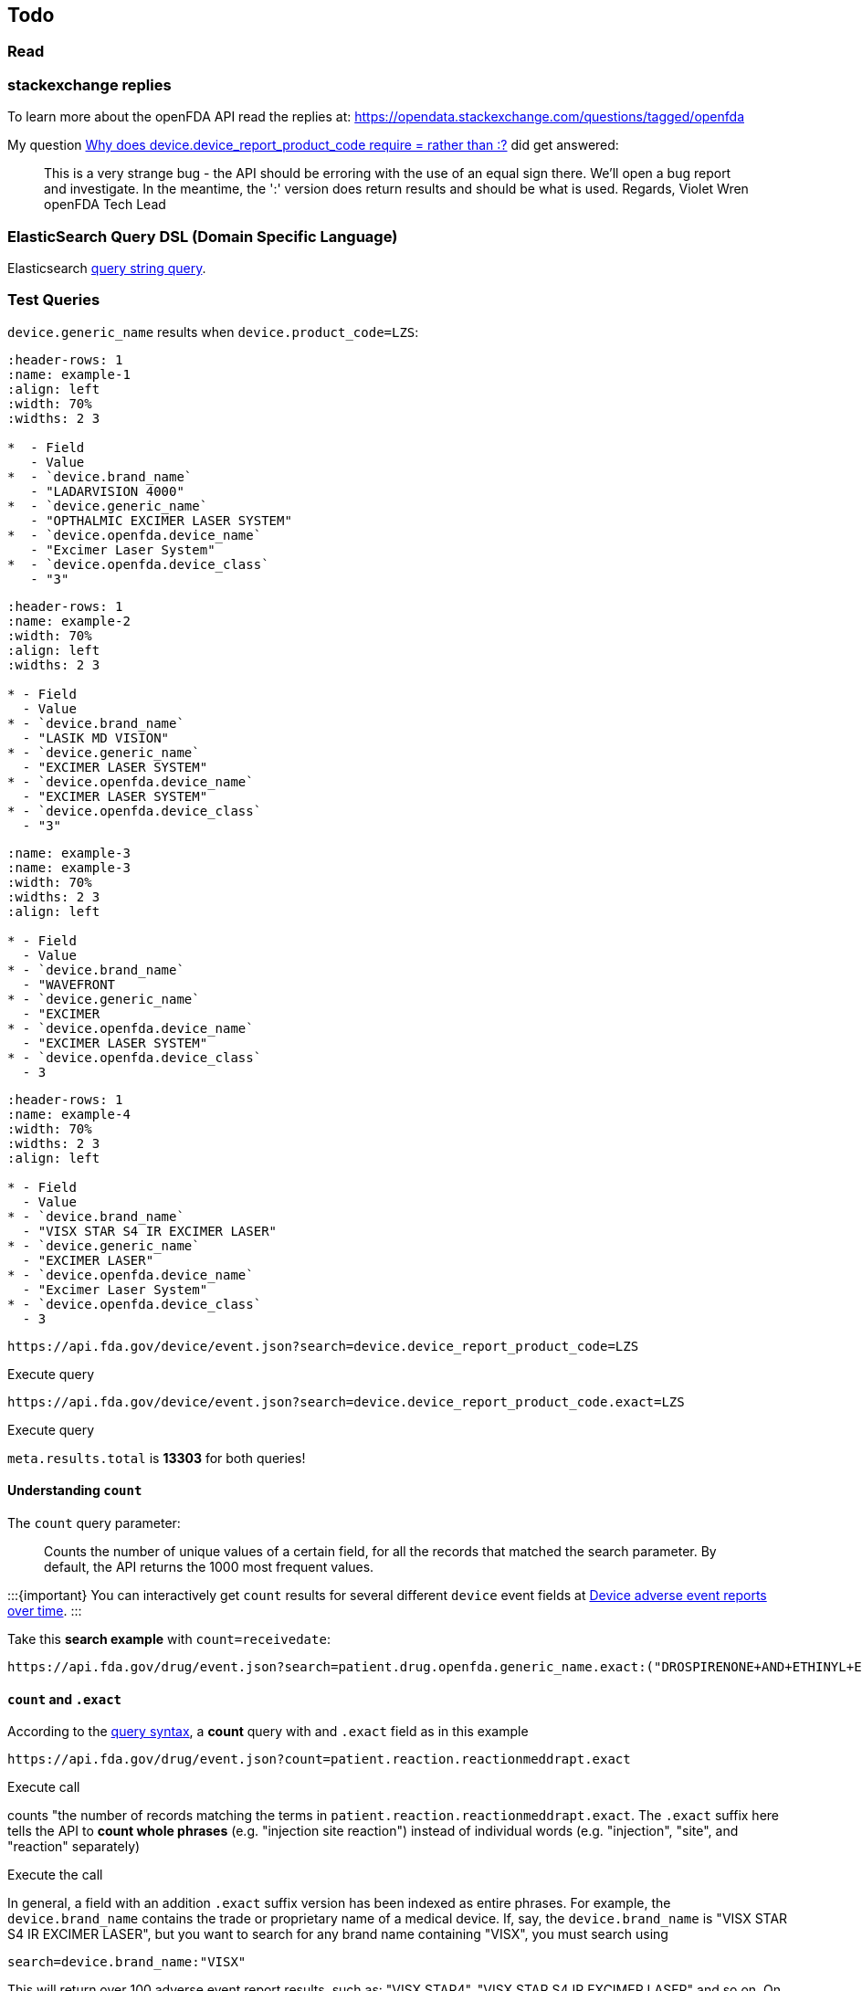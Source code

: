 == Todo

=== Read

=== stackexchange replies

To learn more about the openFDA API read the replies at:
https://opendata.stackexchange.com/questions/tagged/openfda[https://opendata.stackexchange.com/questions/tagged/openfda]

My question
https://opendata.stackexchange.com/questions/21134/why-does-device-device-report-product-code-require-rather-than/21164#21164[Why
does device.device_report_product_code require = rather than :?] did get
answered:

____
This is a very strange bug - the API should be erroring with the use of
an equal sign there. We'll open a bug report and investigate. In the
meantime, the ':' version does return results and should be what is
used. Regards, Violet Wren openFDA Tech Lead
____

=== ElasticSearch Query DSL (Domain Specific Language)

Elasticsearch
https://www.elastic.co/guide/en/elasticsearch/reference/current/query-dsl-query-string-query.html[query
string query].

=== Test Queries

`device.generic_name` results when `device.product_code=LZS`:

[source,{list-table}]
----
:header-rows: 1 
:name: example-1
:align: left
:width: 70%
:widths: 2 3

*  - Field
   - Value
*  - `device.brand_name`
   - "LADARVISION 4000"
*  - `device.generic_name`
   - "OPTHALMIC EXCIMER LASER SYSTEM"
*  - `device.openfda.device_name`
   - "Excimer Laser System"
*  - `device.openfda.device_class`
   - "3"
----

[source,{list-table}]
----
:header-rows: 1
:name: example-2
:width: 70%
:align: left
:widths: 2 3

* - Field
  - Value
* - `device.brand_name`
  - "LASIK MD VISION"
* - `device.generic_name`
  - "EXCIMER LASER SYSTEM"
* - `device.openfda.device_name`
  - "EXCIMER LASER SYSTEM"
* - `device.openfda.device_class`
  - "3"
----

[source,{list-table}]
----
:name: example-3
:name: example-3
:width: 70%
:widths: 2 3
:align: left

* - Field
  - Value
* - `device.brand_name` 
  - "WAVEFRONT
* - `device.generic_name` 
  - "EXCIMER
* - `device.openfda.device_name` 
  - "EXCIMER LASER SYSTEM"
* - `device.openfda.device_class` 
  - 3
----

[source,{list-table}]
----
:header-rows: 1
:name: example-4
:width: 70%
:widths: 2 3
:align: left

* - Field
  - Value
* - `device.brand_name`
  - "VISX STAR S4 IR EXCIMER LASER"
* - `device.generic_name`
  - "EXCIMER LASER"
* - `device.openfda.device_name`
  - "Excimer Laser System"
* - `device.openfda.device_class`
  - 3
----

....
https://api.fda.gov/device/event.json?search=device.device_report_product_code=LZS
....

Execute query

....
https://api.fda.gov/device/event.json?search=device.device_report_product_code.exact=LZS
....

Execute query

`meta.results.total` is *13303* for both queries!

==== Understanding `count`

The `count` query parameter:

____
Counts the number of unique values of a certain field, for all the
records that matched the search parameter. By default, the API returns
the 1000 most frequent values.
____

:::\{important} You can interactively get `count` results for several
different `device` event fields at
https://api.fda.gov/apis/device/event/explore-the-api-with-an-interactive-chart/[Device
adverse event reports over time]. :::

Take this *search example* with `count=receivedate`:

....
https://api.fda.gov/drug/event.json?search=patient.drug.openfda.generic_name.exact:("DROSPIRENONE+AND+ETHINYL+ESTRADIOL")+AND+patient.reaction.reactionmeddrapt.exact:("PAIN")+AND+receivedate:([1989-06-29+TO+2015-08-11])&count=receivedate&skip=0
....

[[count-and-exact]]
==== `count` and `.exact`

According to the https://open.fda.gov/apis/query-syntax/[query syntax],
a *count* query with and `.exact` field as in this example

....
https://api.fda.gov/drug/event.json?count=patient.reaction.reactionmeddrapt.exact
....

Execute call

counts "the number of records matching the terms in
`patient.reaction.reactionmeddrapt.exact`. The `.exact` suffix here
tells the API to *count whole phrases* (e.g. "injection site reaction")
instead of individual words (e.g. "injection", "site", and "reaction"
separately)

Execute the call

In general, a field with an addition `.exact` suffix version has been
indexed as entire phrases. For example, the `device.brand_name` contains
the trade or proprietary name of a medical device. If, say, the
`device.brand_name` is "VISX STAR S4 IR EXCIMER LASER", but you want to
search for any brand name containing "VISX", you must search using

....
search=device.brand_name:"VISX"
....

This will return over 100 adverse event report results, such as: "VISX
STAR4", "VISX STAR S4 IR EXCIMER LASER" and so on. On the other hand, if
you search the `.exact` version, you will find only 37 adverse event
reports, each with `device.brand_name` = "VISIX" (and no other strings).

....
search=device.brand_name.exact:"VISX"
....

Thus, this query

....
https://api.fda.gov/drug/event.json?search=patient.drug.openfda.generic_name.exact:("DROSPIRENONE+AND+ETHINYL+ESTRADIOL")+AND+patient.reaction.reactionmeddrapt.exact:("PAIN")+AND+receivedate:([1989-06-29+TO+2015-08-11])&count=receivedate&skip=0
....

is *not* a boolean search of two different generic drug: "DROSPIRENONE"
and "ETHINYL ESTRADIOL". Instead
`patient.drug.openfda.generic_name.exact` is searched for the precise
string "DROSPIRENONE AND ETHINYL ESTRADIOL". *AND* is not a boolean
operator. It is part of the string being searched for. In fact,
searching for two different generic names would not make sense since
there is only one.

When `count=receivedate` is added

....
https://api.fda.gov/drug/event.json?search=patient.drug.openfda.generic_name.exact:("DROSPIRENONE+AND+ETHINYL+ESTRADIOL")+AND+patient.reaction.reactionmeddrapt.exact:("PAIN")+AND+receivedate:([1989-06-29+TO+2015-08-11])&count=receivedate&skip=0
....

then only the count results are returned. We can break the query down:

`count=receivedate` counts the _unique_ "report first received" dates
where:

* the generic name of the drug is *DROSPIRENONE and ETHINYL
ESTRADIOL*: +
`patient.drug.openfda.generic_name.exact:("DROSPIRENONE+AND+ETHINYL+ESTRADIOL")`
* the reaction to the above drug combination was (included?) pain: +
`patient.reaction.reactionmeddrapt.exact:("PAIN")`
* the range of dates (when the report was first received) is from June
29, 1989 to August 11, 2015 +
`receivedate:([1989-06-29+TO+2015-08-11])`

:::\{note} With `.exact` searches, AND probably doesn't mean anything if
you are searching exact and entire strings. Boolean OR is probably more
relevant. :::

The number of matching records for
`patient.drug.openfda.generic_name.exact:("DROSPIRENONE+AND+ETHINYL+ESTRADIOL")`
is *16364554*, but the results show the count of of the date when the
report was first received accompanied by the date. Most count values
equal 1 but not all:

[source,json]
----
{
  "meta": {
    "disclaimer": "Do not rely on openFDA to make decisions regarding medical care. While we make every effort to ensure that data is accurate, you should assume all results are unvalidated. We may limit or otherwise restrict your access to the API in line with our Terms of Service.",
    "terms": "https://open.fda.gov/terms/",
    "license": "https://open.fda.gov/license/",
    "last_updated": "2023-04-27"
  },
  "results": [
    {
      "time": "20040223",
      "count": 1
    },
    {
      "time": "20040928",
      "count": 1
    },
    {
      "time": "20050418",
      "count": 1
    },
    {
      "time": "20050614",
      "count": 1
    },
    {
      "time": "I snipped many results...",
      "count": "...in order to show a count result other than 1. There are man more results after the value below, too."
    },
    {
      "time": "20100630",
      "count": 3
    },
}
----

If `count=..` is omitted the results (ony the first result is shown
below) are:

[source,json]
----
{
    "meta": {
      "disclaimer": "Do not rely on openFDA to make decisions regarding medical care. While we make every effort to ensure that data is accurate, you should assume all results are unvalidated. We may limit or otherwise restrict your access to the API in line with our Terms of Service.",
      "terms": "https://open.fda.gov/terms/",
      "license": "https://open.fda.gov/license/",
      "last_updated": "2023-04-27",
      "results": {
        "skip": 0,
        "limit": 1,
        "total": 12898
      }
    },
    "results": [
      {
        "safetyreportversion": "3",
        "safetyreportid": "10003860",
        "primarysourcecountry": "US",
        "occurcountry": "US",
        "transmissiondateformat": "102",
        "transmissiondate": "20150720",
        "reporttype": "1",
        "serious": "1",
        "seriousnesshospitalization": "1",
        "receivedateformat": "102",
        "receivedate": "20140312",
        "receiptdateformat": "102",
        "receiptdate": "20150331",
        "fulfillexpeditecriteria": "1",
        "companynumb": "US-BAYER-2014-035493",
        "duplicate": "1",
        "reportduplicate": {
          "duplicatesource": "BAYER",
          "duplicatenumb": "US-BAYER-2014-035493"
        },
        "primarysource": {
          "reportercountry": "US",
          "qualification": "5"
        },
        "sender": {
          "sendertype": "2",
          "senderorganization": "FDA-Public Use"
        },
        "receiver": {
          "receivertype": "6",
          "receiverorganization": "FDA"
        },
        "patient": {
          "patientonsetage": "25",
          "patientonsetageunit": "801",
          "patientagegroup": "5",
          "patientweight": "49.89",
          "patientsex": "2",
          "reaction": [
            {
              "reactionmeddraversionpt": "18.0",
              "reactionmeddrapt": "Injury"
            },
            {
              "reactionmeddraversionpt": "18.0",
              "reactionmeddrapt": "General physical health deterioration"
            },
            {
              "reactionmeddraversionpt": "18.0",
              "reactionmeddrapt": "Cerebrovascular arteriovenous malformation",
              "reactionoutcome": "1"
            },
            {
              "reactionmeddraversionpt": "18.0",
              "reactionmeddrapt": "Gastrooesophageal reflux disease"
            },
            {
              "reactionmeddraversionpt": "18.0",
              "reactionmeddrapt": "Peripheral artery thrombosis"
            },
            {
              "reactionmeddraversionpt": "18.0",
              "reactionmeddrapt": "Pain"
            },
            {
              "reactionmeddraversionpt": "18.0",
              "reactionmeddrapt": "Anxiety"
            },
            {
              "reactionmeddraversionpt": "18.0",
              "reactionmeddrapt": "Abdominal pain"
            },
            {
              "reactionmeddraversionpt": "18.0",
              "reactionmeddrapt": "Emotional distress"
            }
          ],
          "drug": [
            {
              "drugcharacterization": "2",
              "medicinalproduct": "AMITRIPTYLINE",
              "drugstructuredosagenumb": "25",
              "drugstructuredosageunit": "003",
              "drugdosagetext": "25 MG, ONCE AT NIGHT",
              "drugindication": "NECK PAIN",
              "activesubstance": {
                "activesubstancename": "AMITRIPTYLINE"
              }
            },
            {
              "drugcharacterization": "1",
              "medicinalproduct": "YAZ",
              "drugauthorizationnumb": "021676",
              "drugdosagetext": "UNK",
              "drugdosageform": "FILM-COATED TABLET",
              "drugstartdateformat": "610",
              "drugstartdate": "200804",
              "drugenddateformat": "610",
              "drugenddate": "200807",
              "actiondrug": "1",
              "activesubstance": {
                "activesubstancename": "DROSPIRENONE\\ETHINYL ESTRADIOL"
              },
              "openfda": {
                "application_number": [
                  "NDA021676"
                ],
                "brand_name": [
                  "YAZ"
                ],
                "generic_name": [
                  "DROSPIRENONE AND ETHINYL ESTRADIOL"
                ],
                "manufacturer_name": [
                  "Bayer HealthCare Pharmaceuticals Inc."
                ],
                "product_ndc": [
                  "50419-405"
                ],
                "product_type": [
                  "HUMAN PRESCRIPTION DRUG"
                ],
                "rxcui": [
                  "630734",
                  "748797",
                  "748798",
                  "748856"
                ],
                "spl_id": [
                  "bd3baa73-1d24-49e2-9120-fa7c82f3af90"
                ],
                "spl_set_id": [
                  "065f33e4-b587-4e66-b896-ca9ab7b7c876"
                ],
                "package_ndc": [
                  "50419-405-03"
                ]
              }
            },
            {
              "drugcharacterization": "2",
              "medicinalproduct": "REOPRO",
              "activesubstance": {
                "activesubstancename": "ABCIXIMAB"
              }
            },
            {
              "drugcharacterization": "2",
              "medicinalproduct": "ACIPHEX",
              "drugstructuredosagenumb": "20",
              "drugstructuredosageunit": "003",
              "drugseparatedosagenumb": "2",
              "drugintervaldosageunitnumb": "1",
              "drugintervaldosagedefinition": "804",
              "drugdosagetext": "20 MG, BID",
              "drugindication": "GASTROOESOPHAGEAL REFLUX DISEASE",
              "activesubstance": {
                "activesubstancename": "RABEPRAZOLE SODIUM"
              },
              "openfda": {
                "application_number": [
                  "NDA020973"
                ],
                "brand_name": [
                  "ACIPHEX"
                ],
                "generic_name": [
                  "RABEPRAZOLE SODIUM"
                ],
                "manufacturer_name": [
                  "Eisai Inc.",
                  "Woodward Pharma Services LLC"
                ],
                "product_ndc": [
                  "62856-243",
                  "69784-243"
                ],
                "product_type": [
                  "HUMAN PRESCRIPTION DRUG"
                ],
                "route": [
                  "ORAL"
                ],
                "substance_name": [
                  "RABEPRAZOLE SODIUM"
                ],
                "rxcui": [
                  "854868",
                  "854870"
                ],
                "spl_id": [
                  "e00fa711-01d4-48ba-9c3a-594fb6abff02",
                  "be3a78bc-4f9c-473f-bb62-bd1d6920b5ec"
                ],
                "spl_set_id": [
                  "5d103551-978f-472a-9c62-51e6e4dea068",
                  "42282e11-3179-420e-b979-e53dd5bd4b12"
                ],
                "package_ndc": [
                  "62856-243-30",
                  "62856-243-90",
                  "62856-243-41",
                  "69784-243-30"
                ],
                "unii": [
                  "3L36P16U4R"
                ]
              }
            },
            {
              "drugcharacterization": "2",
              "medicinalproduct": "TOPAMAX",
              "drugstructuredosagenumb": "400",
              "drugstructuredosageunit": "003",
              "drugdosagetext": "400 MG,ONCE IN THE MORNING",
              "drugindication": "SEIZURE",
              "activesubstance": {
                "activesubstancename": "TOPIRAMATE"
              },
              "openfda": {
                "application_number": [
                  "NDA020505",
                  "NDA020844"
                ],
                "brand_name": [
                  "TOPAMAX"
                ],
                "generic_name": [
                  "TOPIRAMATE"
                ],
                "manufacturer_name": [
                  "Janssen Pharmaceuticals, Inc."
                ],
                "product_ndc": [
                  "50458-639",
                  "50458-640",
                  "50458-641",
                  "50458-642",
                  "50458-647",
                  "50458-645"
                ],
                "product_type": [
                  "HUMAN PRESCRIPTION DRUG"
                ],
                "route": [
                  "ORAL"
                ],
                "substance_name": [
                  "TOPIRAMATE"
                ],
                "rxcui": [
                  "151226",
                  "151227",
                  "151228",
                  "151229",
                  "152855",
                  "199888",
                  "199889",
                  "199890",
                  "205315",
                  "205316",
                  "845478",
                  "845479"
                ],
                "spl_id": [
                  "fb80f4b4-14e7-484c-e053-6294a90af892"
                ],
                "spl_set_id": [
                  "21628112-0c47-11df-95b3-498d55d89593"
                ],
                "package_ndc": [
                  "50458-639-65",
                  "50458-640-65",
                  "50458-641-65",
                  "50458-642-65",
                  "50458-647-65",
                  "50458-645-65"
                ],
                "nui": [
                  "N0000008486",
                  "N0000185506",
                  "N0000182140"
                ],
                "pharm_class_pe": [
                  "Decreased Central Nervous System Disorganized Electrical Activity [PE]"
                ],
                "pharm_class_moa": [
                  "Cytochrome P450 3A4 Inducers [MoA]",
                  "Cytochrome P450 2C19 Inhibitors [MoA]"
                ],
                "unii": [
                  "0H73WJJ391"
                ]
              }
            },
            {
              "drugcharacterization": "1",
              "medicinalproduct": "YASMIN",
              "drugdosagetext": "UNK",
              "drugdosageform": "FILM-COATED TABLET",
              "drugstartdateformat": "602",
              "drugstartdate": "2005",
              "drugenddateformat": "602",
              "drugenddate": "2005",
              "activesubstance": {
                "activesubstancename": "DROSPIRENONE\\ETHINYL ESTRADIOL"
              },
              "openfda": {
                "application_number": [
                  "NDA021098"
                ],
                "brand_name": [
                  "YASMIN"
                ],
                "generic_name": [
                  "DROSPIRENONE AND ETHINYL ESTRADIOL"
                ],
                "manufacturer_name": [
                  "Bayer HealthCare Pharmaceuticals Inc."
                ],
                "product_ndc": [
                  "50419-402"
                ],
                "product_type": [
                  "HUMAN PRESCRIPTION DRUG"
                ],
                "rxcui": [
                  "284207",
                  "748797",
                  "748800",
                  "748857"
                ],
                "spl_id": [
                  "0940c8a8-b5cd-4ba6-9fc8-ca4f55ae3973"
                ],
                "spl_set_id": [
                  "d7ea6a60-5a56-4f81-b206-9b27b7e58875"
                ],
                "package_ndc": [
                  "50419-402-03"
                ]
              }
            }
          ],
          "summary": {
            "narrativeincludeclinical": "CASE EVENT DATE: 200807"
          }
        }
      }
    ]
  }
}
----

*Comments:* The `.exact` generic names of the drugs were used rather
than their brand name

:::\{Important} Is the boolean logic in the above query: *DROSPIRENONE*
AND (*ETHINYL* or *ESTRADIOL*)? This *MUST* be understood. :::

*Example 2:* This query looks in the `drug/event.json` endpoint for the
count of the top patient reactions. For each reaction, the number of
records that matched is summed, providing a useful summary.

____
Search for all records Count the number of records matching the terms in
patient.reaction.reactionmeddrapt.exact. The .exact suffix here tells
the API to count whole phrases (e.g. injection site reaction) instead of
individual words (e.g. injection, site, and reaction separately)
____

https://api.fda.gov/drug/event.json?count=patient.reaction.reactionmeddrapt.exact[https://api.fda.gov/drug/event.json?count=patient.reaction.reactionmeddrapt.exact]

==== `.exact` questions

These comments are from an openFDA team member...

Some fields also have a second, `.exact` version which can also be
searched. A field specified without the `.exact` suffix can be search
for partial, "is contained in" searches. It has been tokenized to allow
flexible partial searches, so a query like

`https://api.fda.gov/drug/ndc.json?search=brand_name:Advil&limit=1000`

will return all drugs that contain "Advil" within their brand name, such
as "CHILDRENS ADVIL", "ADVIL MIGRAINE", and so on.

`brand_name` also has a `.exact`-suffix version. It too can be search
for "Advil":

`https://api.fda.gov/drug/ndc.json?search=brand_name.exact:Advil&limit=1000`

You will now see fewer results. Each result will have (exactly--right?)
"Advil" as its `brand_name` (nothing more and nothing less--right?).
Exact match must match exactly. *todo:* double check.

Here is another example taken from openfda.stackexchagne.com. It is a
search looks for reports that may have been labeled with the incorrect
product code:

....
https://api.fda.gov/device/event.json?search=date_received:[20130401+TO+20180430]+AND+device.manufacturer_d_name:(Jude+Medtronic)+AND+(device.device_report_product_code:DRC+device.brand_name:("needle"+AND+("transseptal"+"brockenbrough"+"brk")))&limit=100&skip=0">https://api.fda.gov/device/event.json?search=date_received:[20130401+TO+20180430]+AND+device.manufacturer_d_name:(Jude+Medtronic)+AND+(device.device_report_product_code:DRC+device.brand_name:("needle"+AND+("transseptal"+"brockenbrough"+"brk")))&limit=100&skip=0
....

Execute query above

:::\{note} `brand_name` field is exact, and requires the search terms to
be in parentheses. :::

*todo:*

* Run the queries above and understand what is being said and its
accuracy and what exactly `.exact` does.
* Create `.exact`-suffix versions of the queries in
~/o/s/query-parameters.md and likewise note the differences.

The two basic uses of search are:

`search=field:value+AND+field:value` for records that match both values
and `search=field:value+field:value` for records that match either of
the values.

Using what I have learned by doing the above research, why does this
query

https://api.fda.gov/drug/event.json?count=patient.reaction.reactionmeddrapt.exact[https://api.fda.gov/drug/event.json?count=patient.reaction.reactionmeddrapt.exact]

work, but this one gives an error?

https://api.fda.gov/device/event.json?count=device.openfda.device_name[https://api.fda.gov/device/event.json?count=device.openfda.device_name]

Is it because the openfda fields are annotated fields? Compare these two
queries:

https://api.fda.gov/device/event.json?searcount=device.manufacturer_name[https://api.fda.gov/device/event.json?searcount=device.manufacturer_name]

https://api.fda.gov/device/event.json?count=device.manufacturer_name.exact[https://api.fda.gov/device/event.json?count=device.manufacturer_name.exact]

=== Issues

Example 1

https://api.fda.gov/drug/event.json?search=patient.reaction.reactionmeddrapt:nausea[https://api.fda.gov/drug/event.json?search=patient.reaction.reactionmeddrapt:nausea]

returns a total of 628612 meta.results.total.

but using `=` instead of `:`

https://api.fda.gov/drug/event.json?search=patient.reaction.reactionmeddrapt=nausea[https://api.fda.gov/drug/event.json?search=patient.reaction.reactionmeddrapt=nausea]

returns 687192 results.total. Why more?

Example 2

https://api.fda.gov/device/event.json?search=device.device_report_product_Code="HQF"[https://api.fda.gov/device/event.json?search=device.device_report_product_Code="HQF"[https://api.fda.gov/device/event.json?search=device.device_report_product_Code="HQF"]]

returns results but

https://api.fda.gov/device/event.json?search=device.device_report_product_Code:"HQF"[https://api.fda.gov/device/event.json?search=device.device_report_product_Code:"HQF"[https://api.fda.gov/device/event.json?search=device.device_report_product_Code:"HQF"]]

returns nothing.

I think `:` means contains while `=` means "matches exactly"?

Both of these searches

https://api.fda.gov/device/event.json?search=device.openfda.device_name:Excimer[https://api.fda.gov/device/event.json?search=device.openfda.device_name:Excimer]

https://api.fda.gov/device/event.json?search=device.openfda.device_name.exact:"Excimer+Laser+System""[https://api.fda.gov/device/event.json?search=device.openfda.device_name.exact:"Excimer+Laser+System""[https://api.fda.gov/device/event.json?search=device.openfda.device_name.exact:"Excimer+Laser+System""]]

return the same totals of 13267.

Note: `mdr_report_key`, which is unique, is returned in every
`device/event` query.

including it in the search of both queries, writing PHP code to execute
the queries and save the searched-for field and the unique field to a
file. Then sorting the files based on the `mdr_report_key` and doing the
set difference.
